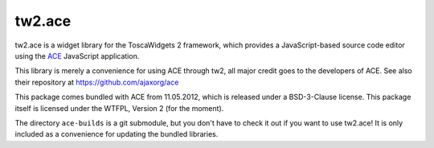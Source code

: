 tw2.ace
=======

tw2.ace is a widget library for the ToscaWidgets 2 framework,
which provides a JavaScript-based source code editor using the
`ACE`_ JavaScript application.

.. _ACE: http://ace.ajax.org/

This library is merely a convenience for using ACE through tw2,
all major credit goes to the developers of ACE.
See also their repository at https://github.com/ajaxorg/ace

This package comes bundled with ACE from 11.05.2012, which is released
under a BSD-3-Clause license.
This package itself is licensed under the WTFPL, Version 2 (for the moment).

The directory ``ace-builds`` is a git submodule, but you don't have to
check it out if you want to use tw2.ace! It is only included as a convenience
for updating the bundled libraries.
